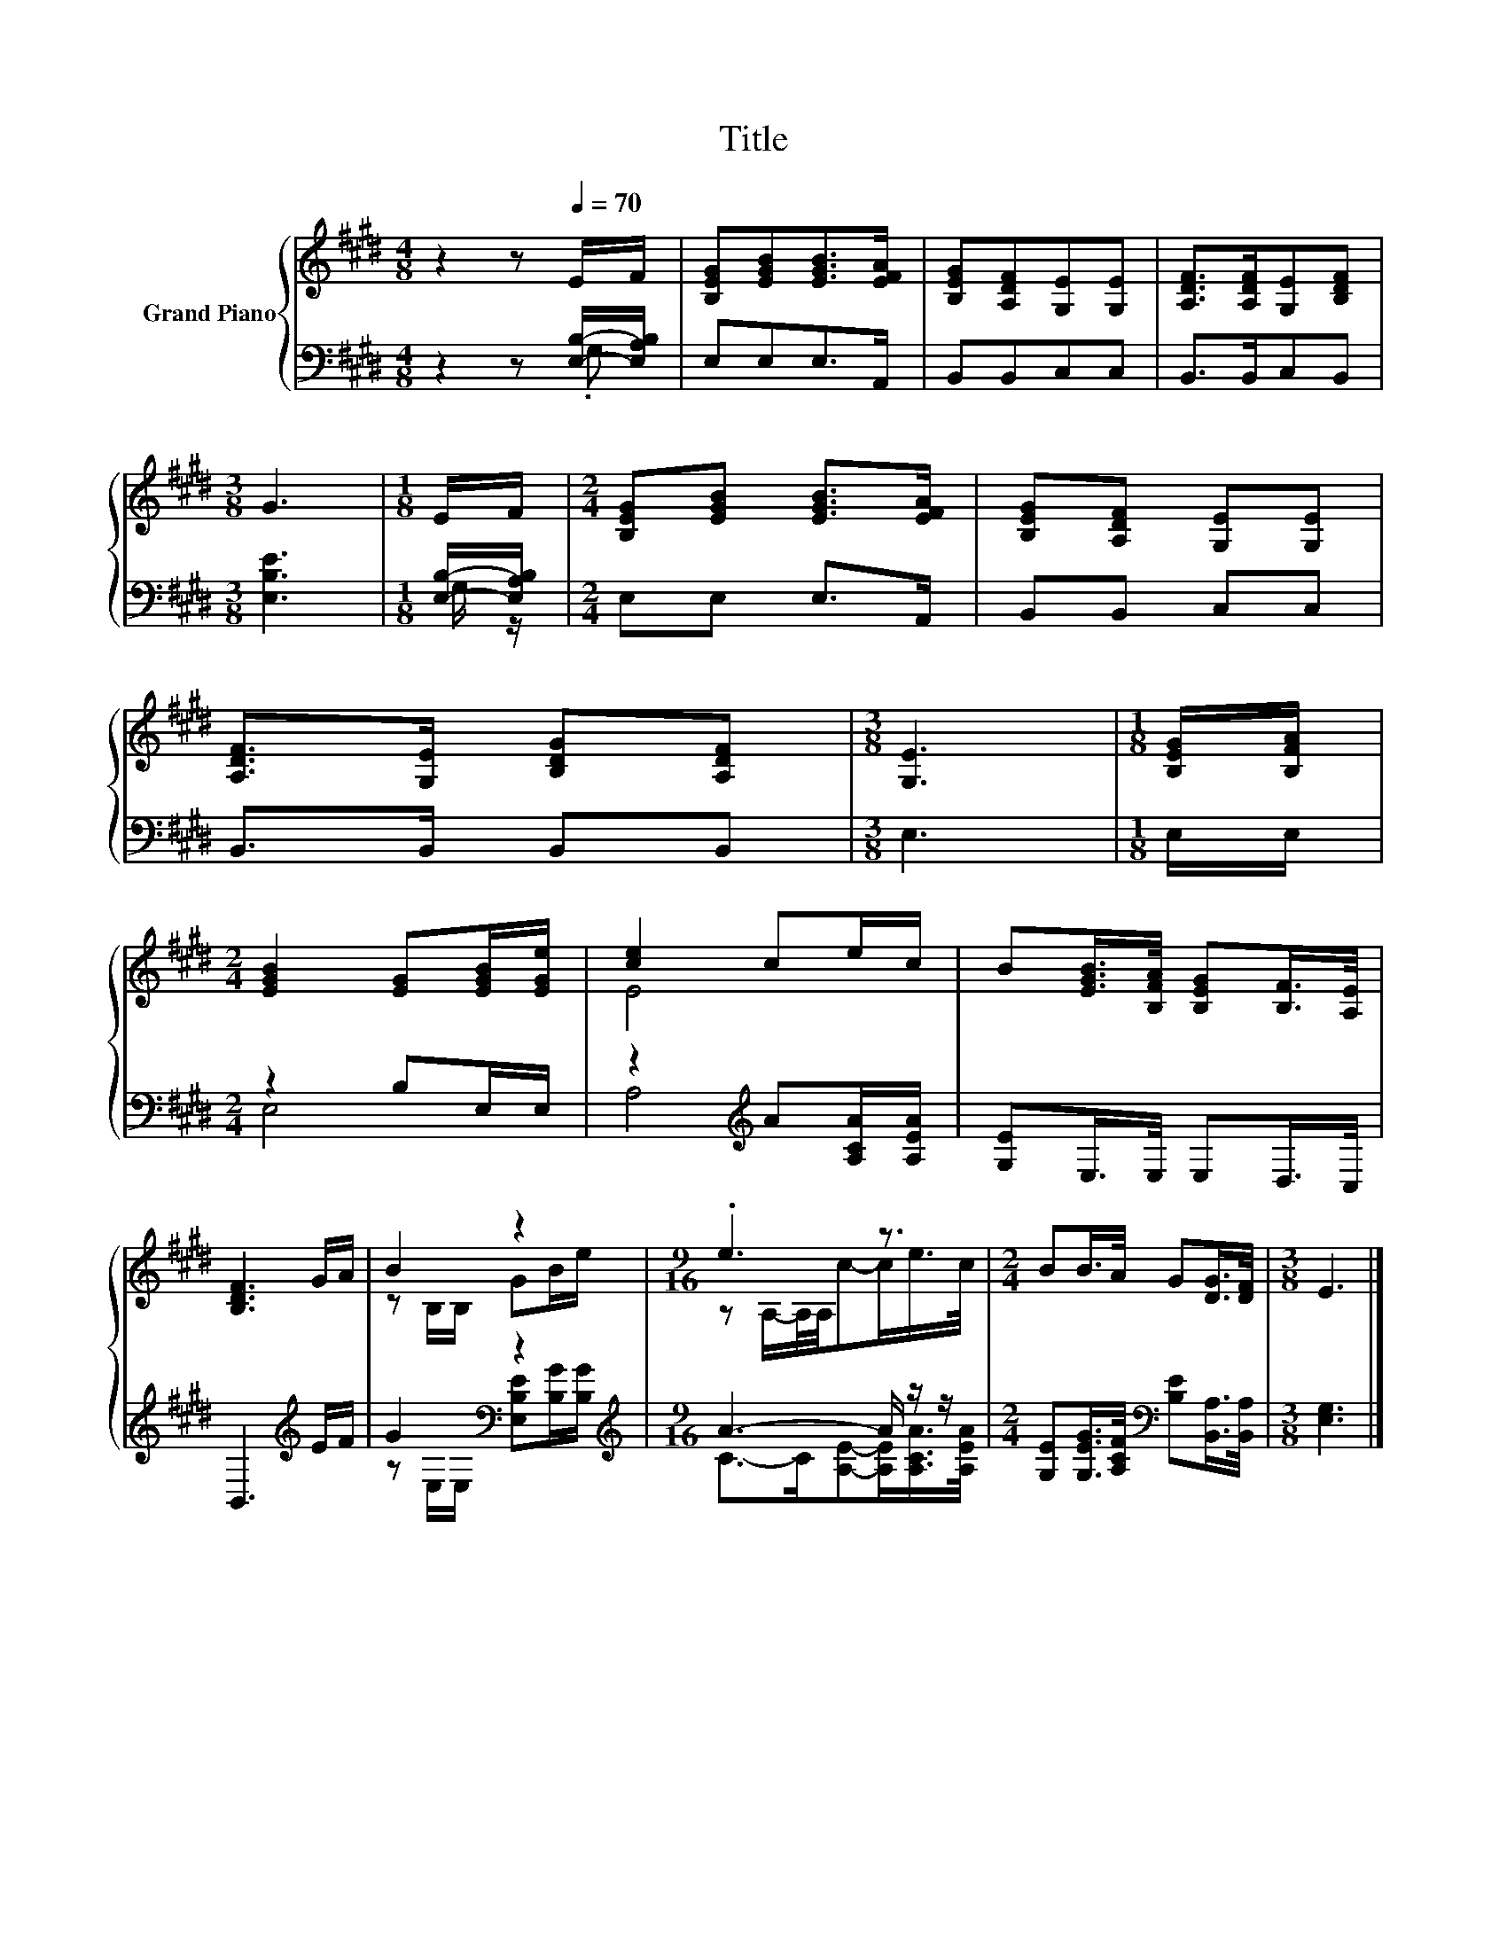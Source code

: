 X:1
T:Title
%%score { ( 1 4 ) | ( 2 3 ) }
L:1/8
M:4/8
K:E
V:1 treble nm="Grand Piano"
V:4 treble 
V:2 bass 
V:3 bass 
V:1
 z2 z[Q:1/4=70] E/F/ | [B,EG][EGB][EGB]>[EFA] | [B,EG][A,DF][G,E][G,E] | [A,DF]>[A,DF][G,E][B,DF] | %4
[M:3/8] G3 |[M:1/8] E/F/ |[M:2/4] [B,EG][EGB] [EGB]>[EFA] | [B,EG][A,DF] [G,E][G,E] | %8
 [A,DF]>[G,E] [B,DG][A,DF] |[M:3/8] [G,E]3 |[M:1/8] [B,EG]/[B,FA]/ | %11
[M:2/4] [EGB]2 [EG][EGB]/[EGe]/ | [ce]2 ce/c/ | B[EGB]/>[B,FA]/ [B,EG][B,F]/>[A,E]/ | %14
 [B,DF]3 G/A/ | B2 z2 |[M:9/16] .e3 z3/2 |[M:2/4] BB/>A/ G[DG]/>[DF]/ |[M:3/8] E3 |] %19
V:2
 z2 z [E,B,]/-[E,A,B,]/ | E,E,E,>A,, | B,,B,,C,C, | B,,>B,,C,B,, |[M:3/8] [E,B,E]3 | %5
[M:1/8] [E,B,]/-[E,A,B,]/ |[M:2/4] E,E, E,>A,, | B,,B,, C,C, | B,,>B,, B,,B,, |[M:3/8] E,3 | %10
[M:1/8] E,/E,/ |[M:2/4] z2 B,E,/E,/ | z2[K:treble] A[A,CA]/[A,EA]/ | [G,E]E,/>E,/ E,D,/>C,/ | %14
 B,,3[K:treble] E/F/ | G2[K:bass] z2[K:treble] |[M:9/16] A3- A/ z/ z/ | %17
[M:2/4] [G,E][G,EG]/>[A,CF]/[K:bass] [B,E][B,,A,]/>[B,,A,]/ |[M:3/8] [E,G,]3 |] %19
V:3
 z2 z .G, | x4 | x4 | x4 |[M:3/8] x3 |[M:1/8] G,/ z/ |[M:2/4] x4 | x4 | x4 |[M:3/8] x3 |[M:1/8] x | %11
[M:2/4] E,4 | A,4[K:treble] | x4 | x3[K:treble] x | %15
 z[K:bass] E,/E,/ [E,B,E][K:treble][B,G]/[B,G]/ |[M:9/16] C->C[A,E]-[A,E]/[A,CA]/>[A,EA]/ | %17
[M:2/4] x2[K:bass] x2 |[M:3/8] x3 |] %19
V:4
 x4 | x4 | x4 | x4 |[M:3/8] x3 |[M:1/8] x |[M:2/4] x4 | x4 | x4 |[M:3/8] x3 |[M:1/8] x | %11
[M:2/4] x4 | E4 | x4 | x4 | z B,/B,/ GB/e/ |[M:9/16] z A,/-A,/4A,/4c-c/e/>c/ |[M:2/4] x4 | %18
[M:3/8] x3 |] %19

